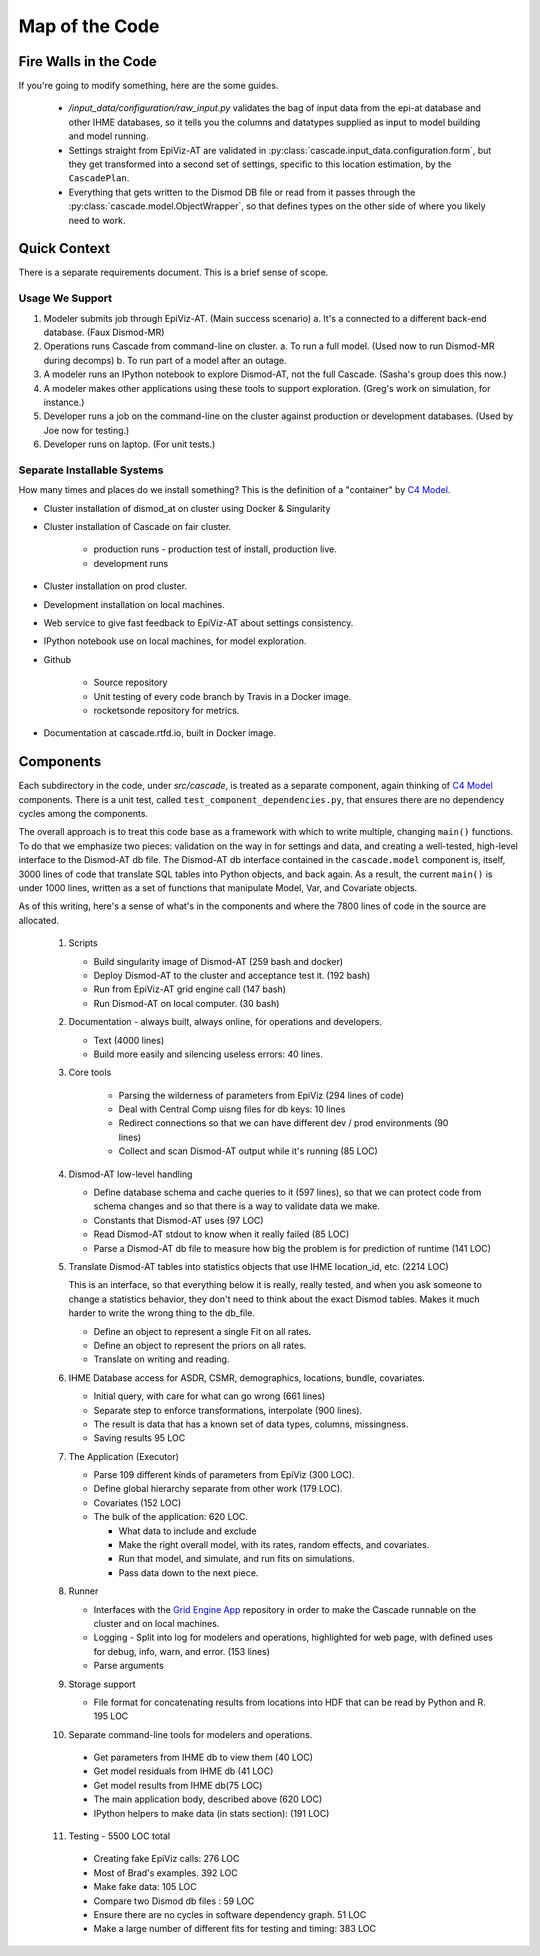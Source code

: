 .. _map-of-the-code:

Map of the Code
===============

Fire Walls in the Code
----------------------

If you're going to modify something, here are the some guides.

 * `/input_data/configuration/raw_input.py` validates the bag of input
   data from the epi-at database and other IHME databases, so it tells you
   the columns and datatypes supplied as input to model building and
   model running.

 * Settings straight from EpiViz-AT are validated in
   :py:class:`cascade.input_data.configuration.form`,
   but they get transformed into a second set of settings, specific
   to this location estimation, by the ``CascadePlan``.

 * Everything that gets written to the Dismod DB file or read from
   it passes through the :py:class:`cascade.model.ObjectWrapper`,
   so that defines types on the other side of where you likely
   need to work.


Quick Context
-------------

There is a separate requirements document. This is a brief
sense of scope.


Usage We Support
^^^^^^^^^^^^^^^^

1. Modeler submits job through EpiViz-AT. (Main success scenario)
   a. It's a connected to a different back-end database. (Faux Dismod-MR)
2. Operations runs Cascade from command-line on cluster.
   a. To run a full model. (Used now to run Dismod-MR during decomps)
   b. To run part of a model after an outage.
3. A modeler runs an IPython notebook to explore Dismod-AT,
   not the full Cascade. (Sasha's group does this now.)
4. A modeler makes other applications using these tools
   to support exploration. (Greg's work on simulation, for instance.)
5. Developer runs a job on the command-line on the cluster against
   production or development databases. (Used by Joe now for testing.)
6. Developer runs on laptop. (For unit tests.)


Separate Installable Systems
^^^^^^^^^^^^^^^^^^^^^^^^^^^^

How many times and places do we install something? This is the
definition of a "container" by `C4 Model <http://c4model.com/>`_.


* Cluster installation of dismod_at on cluster using Docker & Singularity

* Cluster installation of Cascade on fair cluster.

   * production runs - production test of install, production live.

   * development runs

* Cluster installation on prod cluster.

* Development installation on local machines.

* Web service to give fast feedback to EpiViz-AT about settings consistency.

* IPython notebook use on local machines, for model exploration.

* Github

   * Source repository

   * Unit testing of every code branch by Travis in a Docker image.

   * rocketsonde repository for metrics.

* Documentation at cascade.rtfd.io, built in Docker image.


Components
----------

Each subdirectory in the code, under `src/cascade`, is
treated as a separate component, again thinking of `C4 Model <http://c4model.com/>`_
components. There is a unit test, called
``test_component_dependencies.py``, that ensures there are no dependency
cycles among the components.

The overall approach is to treat this code base as
a framework with which to write multiple, changing ``main()``
functions. To do that we emphasize two pieces: validation on the way
in for settings and data, and creating a well-tested, high-level
interface to the Dismod-AT db file. The Dismod-AT db interface
contained in the ``cascade.model`` component
is, itself, 3000 lines of code that translate SQL tables into
Python objects, and back again. As a result, the current ``main()``
is under 1000 lines, written as a set of functions that manipulate
Model, Var, and Covariate objects.

As of this writing, here's a sense of what's in the components
and where the 7800 lines of code in the source are allocated.


 1. Scripts

    * Build singularity image of Dismod-AT (259 bash and docker)

    * Deploy Dismod-AT to the cluster and acceptance test it. (192 bash)

    * Run from EpiViz-AT grid engine call (147 bash)

    * Run Dismod-AT on local computer. (30 bash)

 2. Documentation - always built, always online, for operations and developers.

    * Text (4000 lines)

    * Build more easily and silencing useless errors: 40 lines.

 3. Core tools

 	* Parsing the wilderness of parameters from EpiViz (294 lines of code)

 	* Deal with Central Comp uisng files for db keys: 10 lines

 	* Redirect connections so that we can have different dev / prod environments (90 lines)

 	* Collect and scan Dismod-AT output while it's running (85 LOC)

 4. Dismod-AT low-level handling

    * Define database schema and cache queries to it (597 lines), so that we
      can protect code from schema changes and so that there is a way to validate data we make.

    * Constants that Dismod-AT uses (97 LOC)

    * Read Dismod-AT stdout to know when it really failed (85 LOC)

    * Parse a Dismod-AT db file to measure how big the problem is for prediction of runtime (141 LOC)

 5. Translate Dismod-AT tables into statistics objects that use IHME location_id, etc. (2214 LOC)

    This is an interface, so that everything below it is really, really tested,
    and when you ask someone to change a statistics behavior, they don't need to think
    about the exact Dismod tables. Makes it much harder to write the wrong thing to the db_file.

    * Define an object to represent a single Fit on all rates.

    * Define an object to represent the priors on all rates.

    * Translate on writing and reading.

 6. IHME Database access for ASDR, CSMR, demographics, locations, bundle, covariates.

    * Initial query, with care for what can go wrong (661 lines)

    * Separate step to
      enforce transformations, interpolate (900 lines).

    * The result is data that has a known set of data types, columns, missingness.

    * Saving results 95 LOC

 7. The Application (Executor)

    * Parse 109 different kinds of parameters from EpiViz (300 LOC).

    * Define global hierarchy separate from other work (179 LOC).

    * Covariates (152 LOC)

    * The bulk of the application: 620 LOC.

      * What data to include and exclude

      * Make the right overall model, with its rates, random effects, and covariates.

      * Run that model, and simulate, and run fits on simulations.

      * Pass data down to the next piece.

 8. Runner

    * Interfaces with the
      `Grid Engine App <https://github.com/ihmeuw/gridengineapp>`_
      repository in order to make the Cascade runnable on the cluster
      and on local machines.

    * Logging - Split into log for modelers and operations, highlighted for web page,
      with defined uses for debug, info, warn, and error. (153 lines)

    * Parse arguments

 9. Storage support

    * File format for concatenating results from locations into HDF that can
      be read by Python and R. 195 LOC

 10. Separate command-line tools for modelers and operations.

    * Get parameters from IHME db to view them (40 LOC)

    * Get model residuals from IHME db (41 LOC)

    * Get model results from IHME db(75 LOC)

    * The main application body, described above (620 LOC)

    * IPython helpers to make data (in stats section): (191 LOC)

 11. Testing - 5500 LOC total

    * Creating fake EpiViz calls: 276 LOC

    * Most of Brad's examples. 392 LOC

    * Make fake data: 105 LOC

    * Compare two Dismod db files : 59 LOC

    * Ensure there are no cycles in software dependency graph. 51 LOC

    * Make a large number of different fits for testing and timing: 383 LOC
